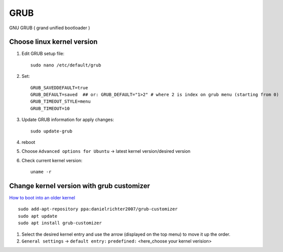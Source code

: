GRUB
====

GNU GRUB ( grand unified bootloader )

Choose linux kernel version
~~~~~~~~~~~~~~~~~~~~~~~~~~~

1. Edit GRUB setup file::

    sudo nano /etc/default/grub
2. Set::

    GRUB_SAVEDDEFAULT=true
    GRUB_DEFAULT=saved  ## or: GRUB_DEFAULT="1>2" # where 2 is index on grub menu (starting from 0)
    GRUB_TIMEOUT_STYLE=menu
    GRUB_TIMEOUT=10
3. Update GRUB information for apply changes::

    sudo update-grub

4. reboot
5. Choose ``Advanced options for Ubuntu`` -> latest kernel version/desired version
6. Check current kernel version::

    uname -r

Change kernel version with grub customizer
~~~~~~~~~~~~~~~~~~~~~~~~~~~~~~~~~~~~~~~~~~

`How to boot into an older kernel <https://itsfoss.com/boot-older-kernel-default/>`_ 


::

    sudo add-apt-repository ppa:danielrichter2007/grub-customizer
    sudo apt update
    sudo apt install grub-customizer

1. Select the desired kernel entry and use the arrow (displayed on the top menu) to move it up the order.
2. ``General settings`` -> ``default entry:`` ``predefined:`` <here_choose your kernel verision>
